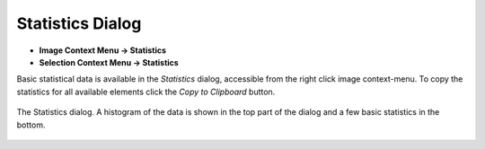 Statistics Dialog
=================
.. index:: Statistics Dialog

* **Image Context Menu -> Statistics**
* **Selection Context Menu -> Statistics**

Basic statistical data is available in the `Statistics` dialog,
accessible from the right click image context-menu.
To copy the statistics for all available elements click the `Copy to Clipboard` button.

.. figure:: ../images/tutorial_stats.png
    :name: stats_dialog
    :align: center

    The Statistics dialog. A histogram of the data is shown in the top part of the
    dialog and a few basic statistics in the bottom.

.. seealso::
   :ref:`Example: Mean of a region`.
    Example using selections.
